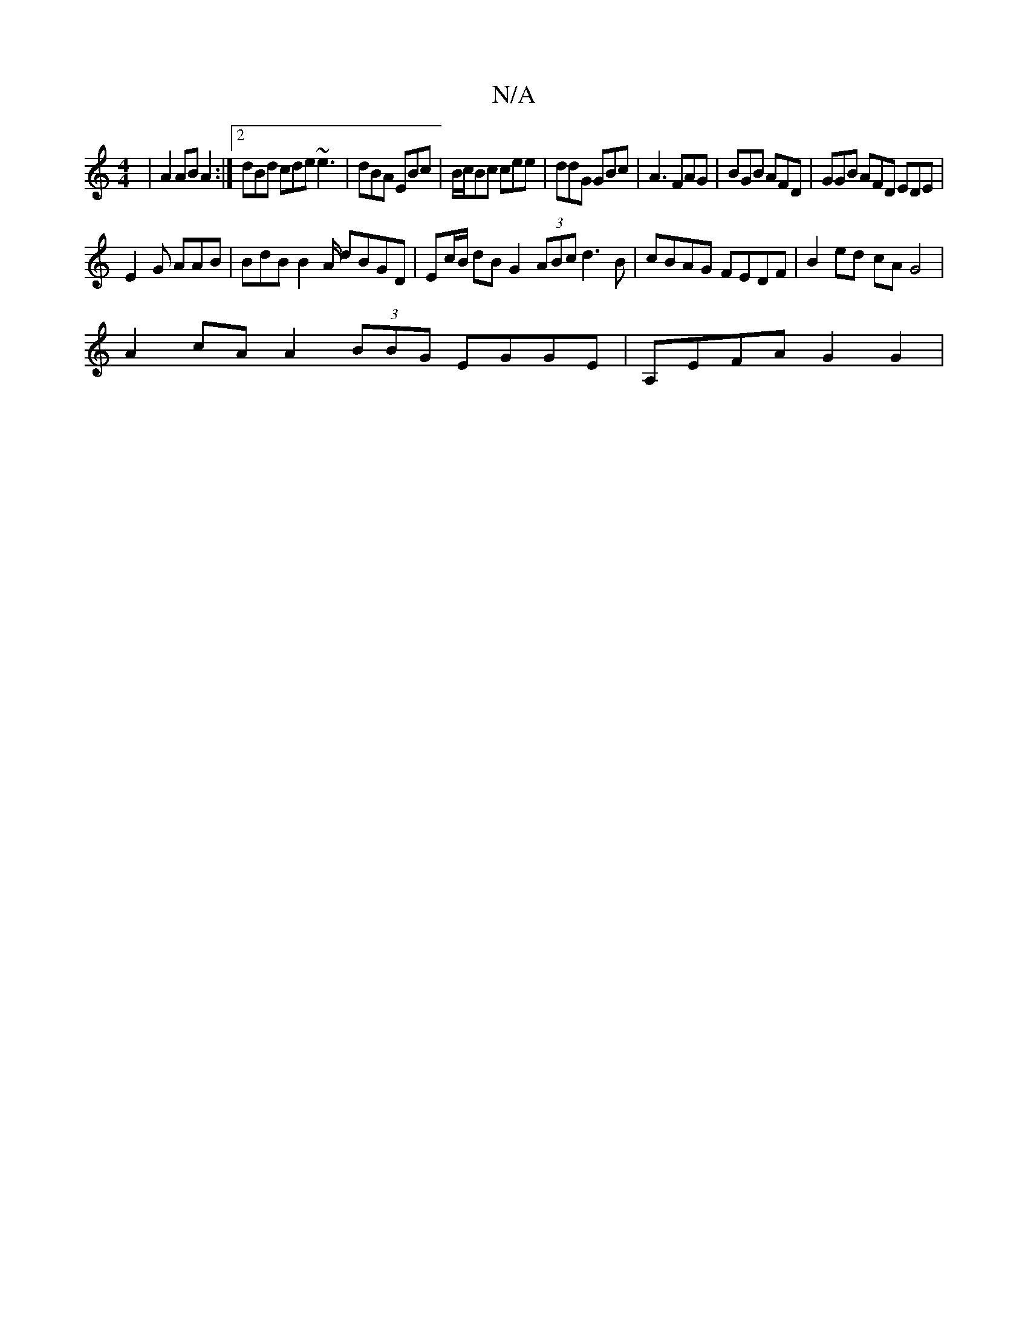 X:1
T:N/A
M:4/4
R:N/A
K:Cmajor
|A2 AB A2 :|2 dBd cde ~e3 | dBA EBc | B/c/Bc cee | ddG GBc | A3 FAG | BGB AFD | GGB AFD EDE |
E2G AAB | BdB B2A/ dBGD | Ec/B/ dB G2 (3ABc d3B|cBAG FEDF | B2ed cAG4 |
A2cA A2 (3BBG EGGE | A,EFA G2 G2|1